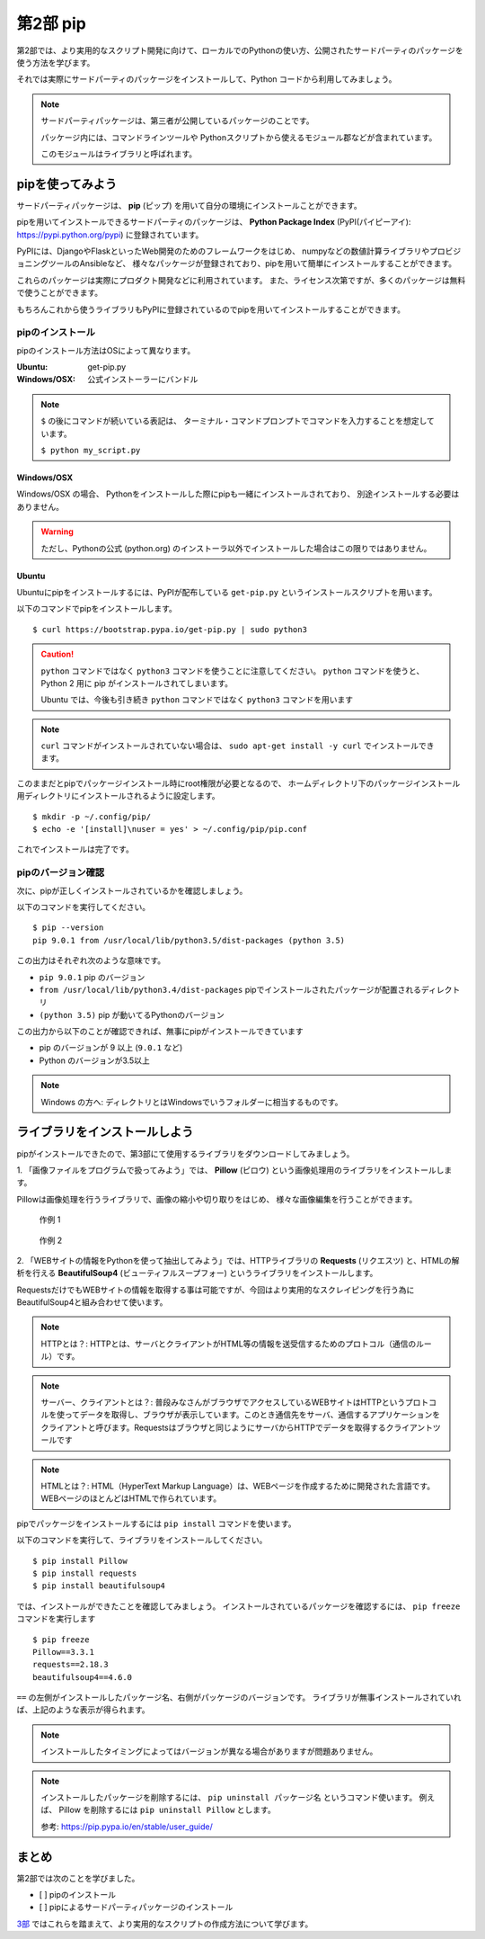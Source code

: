 =======================
第2部 pip
=======================

第2部では、より実用的なスクリプト開発に向けて、ローカルでのPythonの使い方、公開されたサードパーティのパッケージを使う方法を学びます。

それでは実際にサードパーティのパッケージをインストールして、Python コードから利用してみましょう。

.. note::

  サードパーティパッケージは、第三者が公開しているパッケージのことです。

  パッケージ内には、コマンドラインツールや
  Pythonスクリプトから使えるモジュール郡などが含まれています。

  このモジュールはライブラリと呼ばれます。

pipを使ってみよう
=================

サードパーティパッケージは、
**pip** (ピップ) を用いて自分の環境にインストールことができます。

pipを用いてインストールできるサードパーティのパッケージは、
**Python Package Index** (PyPI(パイピーアイ): https://pypi.python.org/pypi) に登録されています。

PyPIには、DjangoやFlaskといったWeb開発のためのフレームワークをはじめ、
numpyなどの数値計算ライブラリやプロビジョニングツールのAnsibleなど、
様々なパッケージが登録されており、pipを用いて簡単にインストールすることができます。

これらのパッケージは実際にプロダクト開発などに利用されています。
また、ライセンス次第ですが、多くのパッケージは無料で使うことができます。

もちろんこれから使うライブラリもPyPIに登録されているのでpipを用いてインストールすることができます。

pipのインストール
-----------------

pipのインストール方法はOSによって異なります。

:Ubuntu: get-pip.py
:Windows/OSX: 公式インストーラーにバンドル

.. note::

  ``$`` の後にコマンドが続いている表記は、
  ターミナル・コマンドプロンプトでコマンドを入力することを想定しています。

  ``$ python my_script.py``


Windows/OSX
~~~~~~~~~~~

Windows/OSX の場合、
Pythonをインストールした際にpipも一緒にインストールされており、
別途インストールする必要はありません。

.. warning::

  ただし、Pythonの公式 (python.org) のインストーラ以外でインストールした場合はこの限りではありません。

Ubuntu
~~~~~~

Ubuntuにpipをインストールするには、PyPIが配布している ``get-pip.py`` というインストールスクリプトを用います。

以下のコマンドでpipをインストールします。

::

  $ curl https://bootstrap.pypa.io/get-pip.py | sudo python3

.. caution::

  ``python`` コマンドではなく ``python3`` コマンドを使うことに注意してください。
  ``python`` コマンドを使うと、 Python 2 用に pip がインストールされてしまいます。

  Ubuntu では、今後も引き続き ``python`` コマンドではなく ``python3`` コマンドを用います

.. note::

  ``curl`` コマンドがインストールされていない場合は、
  ``sudo apt-get install -y curl`` でインストールできます。


このままだとpipでパッケージインストール時にroot権限が必要となるので、
ホームディレクトリ下のパッケージインストール用ディレクトリにインストールされるように設定します。

::

  $ mkdir -p ~/.config/pip/
  $ echo -e '[install]\nuser = yes' > ~/.config/pip/pip.conf

これでインストールは完了です。

pipのバージョン確認
-------------------

次に、pipが正しくインストールされているかを確認しましょう。

以下のコマンドを実行してください。

::

  $ pip --version
  pip 9.0.1 from /usr/local/lib/python3.5/dist-packages (python 3.5)

この出力はそれぞれ次のような意味です。

- ``pip 9.0.1`` pip のバージョン
- ``from /usr/local/lib/python3.4/dist-packages`` pipでインストールされたパッケージが配置されるディレクトリ
- ``(python 3.5)`` pip が動いてるPythonのバージョン

この出力から以下のことが確認できれば、無事にpipがインストールできています

- pip のバージョンが 9 以上 (``9.0.1`` など)
- Python のバージョンが3.5以上

.. note::

  Windows の方へ: ディレクトリとはWindowsでいうフォルダーに相当するものです。

.. todo:: え！？問題があった！？その時は講師を呼んでください

ライブラリをインストールしよう
===============================

pipがインストールできたので、第3部にて使用するライブラリをダウンロードしてみましょう。

1\. 「画像ファイルをプログラムで扱ってみよう」では、 **Pillow** (ピロウ) という画像処理用のライブラリをインストールします。

Pillowは画像処理を行うライブラリで、画像の縮小や切り取りをはじめ、
様々な画像編集を行うことができます。

.. figure:: ../image/recursive.png

  作例 1

.. figure:: ../image/rotate.png

  作例 2

2\. 「WEBサイトの情報をPythonを使って抽出してみよう」では、HTTPライブラリの **Requests** (リクエスツ) と、HTMLの解析を行える **BeautifulSoup4** (ビューティフルスープフォー) というライブラリをインストールします。

RequestsだけでもWEBサイトの情報を取得する事は可能ですが、今回はより実用的なスクレイピングを行う為にBeautifulSoup4と組み合わせて使います。

.. note::

   HTTPとは？: HTTPとは、サーバとクライアントがHTML等の情報を送受信するためのプロトコル（通信のルール）です。

.. note::

   サーバー、クライアントとは？: 普段みなさんがブラウザでアクセスしているWEBサイトはHTTPというプロトコルを使ってデータを取得し、ブラウザが表示しています。このとき通信先をサーバ、通信するアプリケーションをクライアントと呼びます。Requestsはブラウザと同じようにサーバからHTTPでデータを取得するクライアントツールです

.. note::

   HTMLとは？: HTML（HyperText Markup Language）は、WEBページを作成するために開発された言語です。 WEBページのほとんどはHTMLで作られています。


pipでパッケージをインストールするには ``pip install`` コマンドを使います。

以下のコマンドを実行して、ライブラリをインストールしてください。

::

  $ pip install Pillow
  $ pip install requests
  $ pip install beautifulsoup4

では、インストールができたことを確認してみましょう。
インストールされているパッケージを確認するには、 ``pip freeze`` コマンドを実行します

::

  $ pip freeze
  Pillow==3.3.1
  requests==2.18.3
  beautifulsoup4==4.6.0

``==`` の左側がインストールしたパッケージ名、右側がパッケージのバージョンです。
ライブラリが無事インストールされていれば、上記のような表示が得られます。

.. note::

  インストールしたタイミングによってはバージョンが異なる場合がありますが問題ありません。

.. note::

  インストールしたパッケージを削除するには、 ``pip uninstall パッケージ名`` というコマンド使います。
  例えば、 Pillow を削除するには ``pip uninstall Pillow`` とします。

  参考: https://pip.pypa.io/en/stable/user_guide/

まとめ
========

第2部では次のことを学びました。

- [ ] pipのインストール
- [ ] pipによるサードパーティパッケージのインストール

`3部 <3.rst>`_ ではこれらを踏まえて、より実用的なスクリプトの作成方法について学びます。
